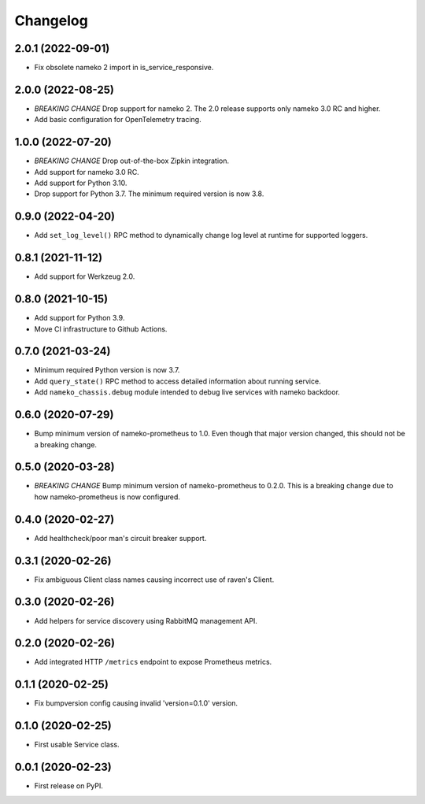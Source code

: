 Changelog
=========

2.0.1 (2022-09-01)
------------------

* Fix obsolete nameko 2 import in is_service_responsive.

2.0.0 (2022-08-25)
------------------

* *BREAKING CHANGE* Drop support for nameko 2. The 2.0 release supports only
  nameko 3.0 RC and higher.
* Add basic configuration for OpenTelemetry tracing.

1.0.0 (2022-07-20)
------------------

* *BREAKING CHANGE* Drop out-of-the-box Zipkin integration.
* Add support for nameko 3.0 RC.
* Add support for Python 3.10.
* Drop support for Python 3.7. The minimum required version is now 3.8.

0.9.0 (2022-04-20)
------------------

* Add ``set_log_level()`` RPC method to dynamically change log level at
  runtime for supported loggers.

0.8.1 (2021-11-12)
------------------

* Add support for Werkzeug 2.0.

0.8.0 (2021-10-15)
------------------

* Add support for Python 3.9.
* Move CI infrastructure to Github Actions.

0.7.0 (2021-03-24)
------------------

* Minimum required Python version is now 3.7.
* Add ``query_state()`` RPC method to access detailed information about
  running service.
* Add ``nameko_chassis.debug`` module intended to debug live services
  with nameko backdoor.

0.6.0 (2020-07-29)
------------------

* Bump minimum version of nameko-prometheus to 1.0. Even though that major
  version changed, this should not be a breaking change.

0.5.0 (2020-03-28)
------------------

* *BREAKING CHANGE* Bump minimum version of nameko-prometheus to 0.2.0. This
  is a breaking change due to how nameko-prometheus is now configured.

0.4.0 (2020-02-27)
------------------

* Add healthcheck/poor man's circuit breaker support.


0.3.1 (2020-02-26)
------------------

* Fix ambiguous Client class names causing incorrect use of raven's Client.

0.3.0 (2020-02-26)
------------------

* Add helpers for service discovery using RabbitMQ management API.

0.2.0 (2020-02-26)
------------------

* Add integrated HTTP ``/metrics`` endpoint to expose Prometheus metrics.

0.1.1 (2020-02-25)
------------------

* Fix bumpversion config causing invalid 'version=0.1.0' version.

0.1.0 (2020-02-25)
------------------

* First usable Service class.

0.0.1 (2020-02-23)
------------------

* First release on PyPI.

